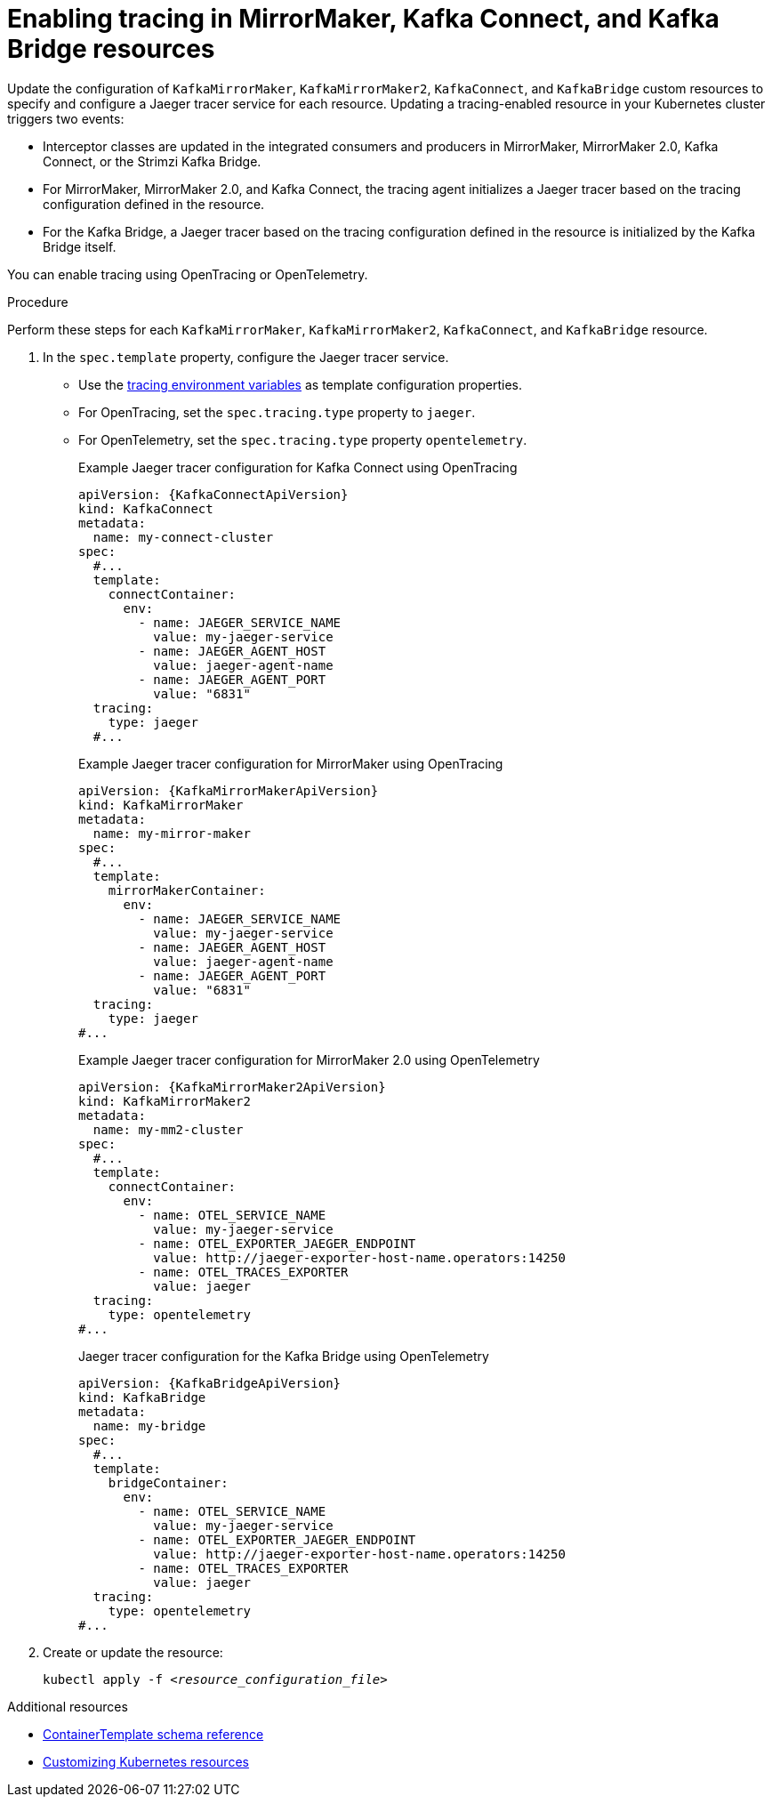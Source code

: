 // Module included in the following assemblies:
//
// assembly-setting-up-tracing-mirror-maker-connect-bridge.adoc

[id='proc-enabling-tracing-in-connect-mirror-maker-bridge-resources-{context}']
= Enabling tracing in MirrorMaker, Kafka Connect, and Kafka Bridge resources

[role="_abstract"]
Update the configuration of `KafkaMirrorMaker`, `KafkaMirrorMaker2`, `KafkaConnect`, and `KafkaBridge` custom resources to specify and configure a Jaeger tracer service for each resource. Updating a tracing-enabled resource in your Kubernetes cluster triggers two events:

* Interceptor classes are updated in the integrated consumers and producers in MirrorMaker, MirrorMaker 2.0, Kafka Connect, or the Strimzi Kafka Bridge.

* For MirrorMaker, MirrorMaker 2.0, and Kafka Connect, the tracing agent initializes a Jaeger tracer based on the tracing configuration defined in the resource.

* For the Kafka Bridge, a Jaeger tracer based on the tracing configuration defined in the resource is initialized by the Kafka Bridge itself.

You can enable tracing using OpenTracing or OpenTelemetry.

.Procedure

Perform these steps for each `KafkaMirrorMaker`, `KafkaMirrorMaker2`, `KafkaConnect`, and `KafkaBridge` resource.

. In the `spec.template` property, configure the Jaeger tracer service.
+
* Use the xref:ref-tracing-environment-variables-{context}[tracing environment variables] as template configuration properties.
* For OpenTracing, set the `spec.tracing.type` property to `jaeger`.
* For OpenTelemetry, set the `spec.tracing.type` property `opentelemetry`.
+
--
.Example Jaeger tracer configuration for Kafka Connect using OpenTracing
[source,yaml,subs=attributes+]
----
apiVersion: {KafkaConnectApiVersion}
kind: KafkaConnect
metadata:
  name: my-connect-cluster
spec:
  #...
  template:
    connectContainer:
      env:
        - name: JAEGER_SERVICE_NAME
          value: my-jaeger-service
        - name: JAEGER_AGENT_HOST
          value: jaeger-agent-name
        - name: JAEGER_AGENT_PORT
          value: "6831"
  tracing:
    type: jaeger
  #...
----

.Example Jaeger tracer configuration for MirrorMaker using OpenTracing
[source,yaml,subs=attributes+]
----
apiVersion: {KafkaMirrorMakerApiVersion}
kind: KafkaMirrorMaker
metadata:
  name: my-mirror-maker
spec:
  #...
  template:
    mirrorMakerContainer:
      env:
        - name: JAEGER_SERVICE_NAME
          value: my-jaeger-service
        - name: JAEGER_AGENT_HOST
          value: jaeger-agent-name
        - name: JAEGER_AGENT_PORT
          value: "6831"
  tracing:
    type: jaeger
#...
----

.Example Jaeger tracer configuration for MirrorMaker 2.0 using OpenTelemetry
[source,yaml,subs=attributes+]
----
apiVersion: {KafkaMirrorMaker2ApiVersion}
kind: KafkaMirrorMaker2
metadata:
  name: my-mm2-cluster
spec:
  #...
  template:
    connectContainer:
      env:
        - name: OTEL_SERVICE_NAME
          value: my-jaeger-service
        - name: OTEL_EXPORTER_JAEGER_ENDPOINT
          value: http://jaeger-exporter-host-name.operators:14250
        - name: OTEL_TRACES_EXPORTER
          value: jaeger
  tracing:
    type: opentelemetry
#...
----

.Jaeger tracer configuration for the Kafka Bridge using OpenTelemetry
[source,yaml,subs=attributes+]
----
apiVersion: {KafkaBridgeApiVersion}
kind: KafkaBridge
metadata:
  name: my-bridge
spec:
  #...
  template:
    bridgeContainer:
      env:
        - name: OTEL_SERVICE_NAME
          value: my-jaeger-service
        - name: OTEL_EXPORTER_JAEGER_ENDPOINT
          value: http://jaeger-exporter-host-name.operators:14250
        - name: OTEL_TRACES_EXPORTER
          value: jaeger
  tracing:
    type: opentelemetry
#...
----
--

. Create or update the resource:
+
[source,yaml,subs="+quotes,attributes"]

----
kubectl apply -f _<resource_configuration_file>_
----

[role="_additional-resources"]
.Additional resources

* xref:type-ContainerTemplate-reference[ContainerTemplate schema reference]
* xref:assembly-customizing-kubernetes-resources-{context}[Customizing Kubernetes resources]
